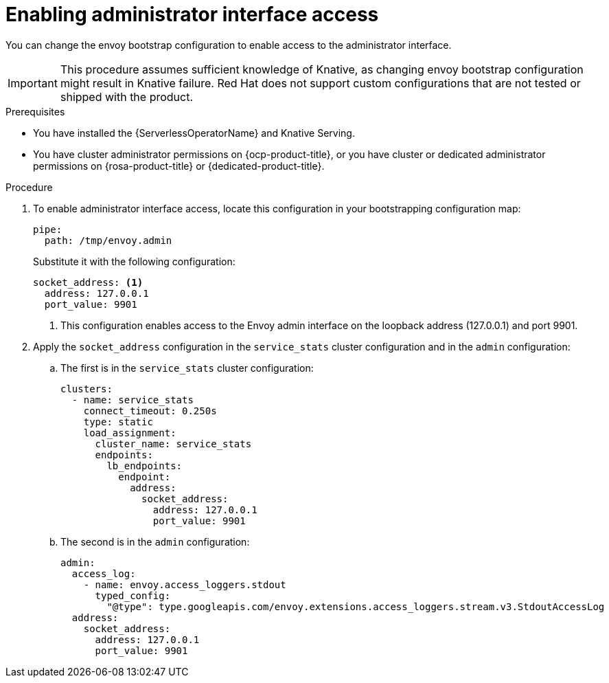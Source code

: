 // Module included in the following assemblies:
//
// * config-applications/configuring-kourier.adoc
:_content-type: PROCEDURE
[id="enabling-administrator-interface-access_{context}"]
= Enabling administrator interface access

You can change the envoy bootstrap configuration to enable access to the administrator interface.

[IMPORTANT]
====
This procedure assumes sufficient knowledge of Knative, as changing envoy bootstrap configuration might result in Knative failure. Red Hat does not support custom configurations that are not tested or shipped with the product.
====

.Prerequisites

* You have installed the {ServerlessOperatorName} and Knative Serving.
* You have cluster administrator permissions on {ocp-product-title}, or you have cluster or dedicated administrator permissions on {rosa-product-title} or {dedicated-product-title}.

.Procedure

. To enable administrator interface access, locate this configuration in your bootstrapping configuration map:
+
[source,terminal]
----
pipe:
  path: /tmp/envoy.admin
----
+
Substitute it with the following configuration:
+
[source,terminal]
----
socket_address: <1>
  address: 127.0.0.1
  port_value: 9901
----
<1> This configuration enables access to the Envoy admin interface on the loopback address (127.0.0.1) and port 9901.
+
. Apply the `socket_address` configuration in the `service_stats` cluster configuration and in the `admin` configuration:
.. The first is in the `service_stats` cluster configuration:
+
[source,terminal]
----
clusters:
  - name: service_stats
    connect_timeout: 0.250s
    type: static
    load_assignment:
      cluster_name: service_stats
      endpoints:
        lb_endpoints:
          endpoint:
            address:
              socket_address:
                address: 127.0.0.1
                port_value: 9901
----
+
.. The second is in the `admin` configuration:
+
[source,terminal]
----
admin:
  access_log:
    - name: envoy.access_loggers.stdout
      typed_config:
        "@type": type.googleapis.com/envoy.extensions.access_loggers.stream.v3.StdoutAccessLog
  address:
    socket_address:
      address: 127.0.0.1
      port_value: 9901
----
